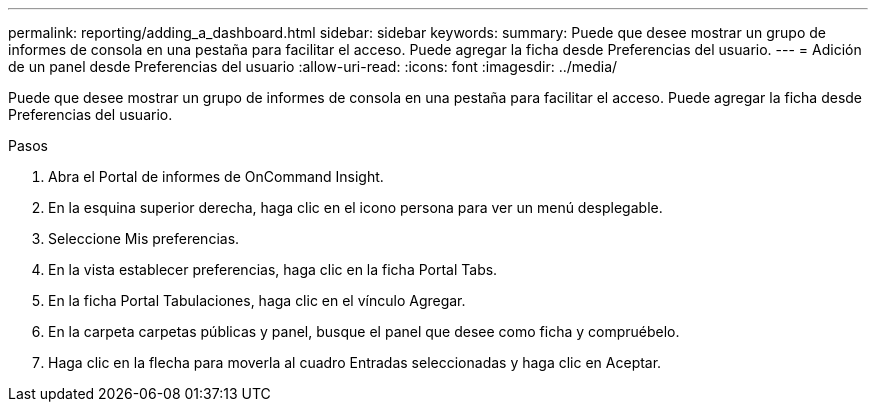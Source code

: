 ---
permalink: reporting/adding_a_dashboard.html 
sidebar: sidebar 
keywords:  
summary: Puede que desee mostrar un grupo de informes de consola en una pestaña para facilitar el acceso. Puede agregar la ficha desde Preferencias del usuario. 
---
= Adición de un panel desde Preferencias del usuario
:allow-uri-read: 
:icons: font
:imagesdir: ../media/


[role="lead"]
Puede que desee mostrar un grupo de informes de consola en una pestaña para facilitar el acceso. Puede agregar la ficha desde Preferencias del usuario.

.Pasos
. Abra el Portal de informes de OnCommand Insight.
. En la esquina superior derecha, haga clic en el icono persona para ver un menú desplegable.
. Seleccione Mis preferencias.
. En la vista establecer preferencias, haga clic en la ficha Portal Tabs.
. En la ficha Portal Tabulaciones, haga clic en el vínculo Agregar.
. En la carpeta carpetas públicas y panel, busque el panel que desee como ficha y compruébelo.
. Haga clic en la flecha para moverla al cuadro Entradas seleccionadas y haga clic en Aceptar.

